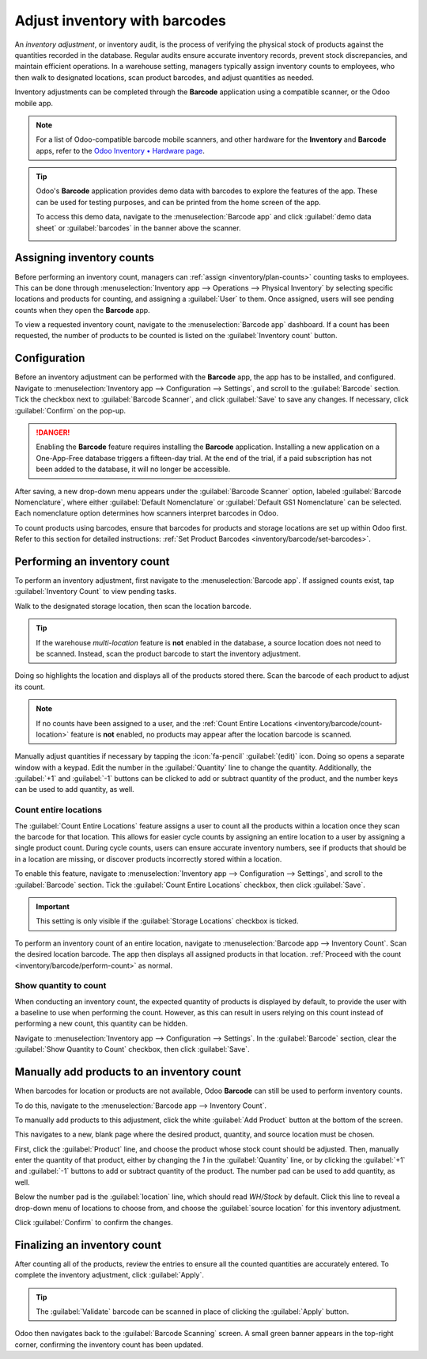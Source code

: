 ==============================
Adjust inventory with barcodes
==============================

An *inventory adjustment*, or inventory audit, is the process of verifying the physical stock of
products against the quantities recorded in the database. Regular audits ensure accurate inventory
records, prevent stock discrepancies, and maintain efficient operations. In a warehouse setting,
managers typically assign inventory counts to employees, who then walk to designated locations, scan
product barcodes, and adjust quantities as needed.

Inventory adjustments can be completed through the **Barcode** application using a compatible
scanner, or the Odoo mobile app.

.. note::
   For a list of Odoo-compatible barcode mobile scanners, and other hardware for the **Inventory**
   and **Barcode** apps, refer to the `Odoo Inventory • Hardware page
   <https://www.odoo.com/app/inventory-hardware>`_.

.. seealso::
   :doc:`../../inventory/warehouses_storage/inventory_management/count_products`

.. tip::
   Odoo's **Barcode** application provides demo data with barcodes to explore the features of the
   app. These can be used for testing purposes, and can be printed from the home screen of the app.

   To access this demo data, navigate to the :menuselection:`Barcode app` and click :guilabel:`demo
   data sheet` or :guilabel:`barcodes` in the banner above the scanner.

   .. image:: adjustments/adjustments-barcode-stock-sheets.png
      :alt: Demo data prompt pop-up on Barcode app main screen.

Assigning inventory counts
==========================

Before performing an inventory count, managers can :ref:`assign <inventory/plan-counts>` counting
tasks to employees. This can be done through :menuselection:`Inventory app --> Operations -->
Physical Inventory` by selecting specific locations and products for counting, and assigning a
:guilabel:`User` to them. Once assigned, users will see pending counts when they open the
**Barcode** app.

To view a requested inventory count, navigate to the :menuselection:`Barcode app` dashboard. If a
count has been requested, the number of products to be counted is listed on the :guilabel:`Inventory
count` button.

.. image:: adjustments/assigned-count.png
   :alt: The Barcode dashboard with an assigned count.

Configuration
=============

Before an inventory adjustment can be performed with the **Barcode** app, the app has to be
installed, and configured. Navigate to :menuselection:`Inventory app --> Configuration -->
Settings`, and scroll to the :guilabel:`Barcode` section. Tick the checkbox next to
:guilabel:`Barcode Scanner`, and click :guilabel:`Save` to save any changes. If necessary, click
:guilabel:`Confirm` on the pop-up.

.. danger::
   Enabling the **Barcode** feature requires installing the **Barcode** application. Installing a
   new application on a One-App-Free database triggers a fifteen-day trial. At the end of the trial,
   if a paid subscription has not been added to the database, it will no longer be accessible.

After saving, a new drop-down menu appears under the :guilabel:`Barcode Scanner` option, labeled
:guilabel:`Barcode Nomenclature`, where either :guilabel:`Default Nomenclature` or
:guilabel:`Default GS1 Nomenclature` can be selected. Each nomenclature option determines how
scanners interpret barcodes in Odoo.

To count products using barcodes, ensure that barcodes for products and storage locations are set up
within Odoo first. Refer to this section for detailed instructions: :ref:`Set Product Barcodes
<inventory/barcode/set-barcodes>`.

.. image:: adjustments/adjustments-barcode-setting.png
   :alt: Enabled Barcode feature in Inventory app settings.

.. _inventory/barcode/perform-count:

Performing an inventory count
=============================

To perform an inventory adjustment, first navigate to the :menuselection:`Barcode app`. If assigned
counts exist, tap :guilabel:`Inventory Count` to view pending tasks.

.. image:: adjustments/adjustments-barcode-scanner.png
   :alt: Barcode app start screen with scanner.

Walk to the designated storage location, then scan the location barcode.

.. tip::
   If the warehouse *multi-location* feature is **not** enabled in the database, a source location
   does not need to be scanned. Instead, scan the product barcode to start the inventory adjustment.

Doing so highlights the location and displays all of the products stored there. Scan the barcode of
each product to adjust its count.

.. note::
   If no counts have been assigned to a user, and the :ref:`Count Entire Locations
   <inventory/barcode/count-location>` feature is **not** enabled, no products may appear after the
   location barcode is scanned.

Manually adjust quantities if necessary by tapping the :icon:`fa-pencil` :guilabel:`(edit)` icon.
Doing so opens a separate window with a keypad. Edit the number in the :guilabel:`Quantity` line to
change the quantity. Additionally, the :guilabel:`+1` and :guilabel:`-1` buttons can be clicked to
add or subtract quantity of the product, and the number keys can be used to add quantity, as well.

.. example::
   In the below inventory adjustment, the source location `WH/Stock/Shelf 1` was scanned, assigning
   the location. Then, the barcode for the product `[FURN_7888] Desk Stand with Screen` was scanned
   three times, increasing the units in the adjustment. Additional products can be added to this
   adjustment by scanning the barcodes for those specific products.

   .. image:: adjustments/adjustments-barcode-inventory-client-action.png
      :alt: Barcode Inventory Client Action page with inventory adjustment.

.. _inventory/barcode/count-location:

Count entire locations
----------------------

The :guilabel:`Count Entire Locations` feature assigns a user to count all the products within a
location once they scan the barcode for that location. This allows for easier cycle counts by
assigning an entire location to a user by assigning a single product count. During cycle counts,
users can ensure accurate inventory numbers, see if products that should be in a location are
missing, or discover products incorrectly stored within a location.

To enable this feature, navigate to :menuselection:`Inventory app --> Configuration --> Settings`,
and scroll to the :guilabel:`Barcode` section. Tick the :guilabel:`Count Entire Locations` checkbox,
then click :guilabel:`Save`.

.. important::
   This setting is only visible if the :guilabel:`Storage Locations` checkbox is ticked.

To perform an inventory count of an entire location, navigate to :menuselection:`Barcode app -->
Inventory Count`. Scan the desired location barcode. The app then displays all assigned products in
that location. :ref:`Proceed with the count <inventory/barcode/perform-count>` as normal.

Show quantity to count
----------------------

When conducting an inventory count, the expected quantity of products is displayed by default, to
provide the user with a baseline to use when performing the count. However, as this can result in
users relying on this count instead of performing a new count, this quantity can be hidden.

Navigate to :menuselection:`Inventory app --> Configuration --> Settings`. In the
:guilabel:`Barcode` section, clear the :guilabel:`Show Quantity to Count` checkbox, then click
:guilabel:`Save`.

.. image:: adjustments/show-quantity-to-count-disabled.png
   :alt: An inventory count without the show quantity to count feature enabled.

Manually add products to an inventory count
===========================================

When barcodes for location or products are not available, Odoo **Barcode** can still be used to
perform inventory counts.

To do this, navigate to the :menuselection:`Barcode app --> Inventory Count`.

To manually add products to this adjustment, click the white :guilabel:`Add Product` button at the
bottom of the screen.

This navigates to a new, blank page where the desired product, quantity, and source location must be
chosen.

.. image:: adjustments/adjustments-keypad.png
   :alt: Keypad to add products on Barcode Inventory Client Action page.

First, click the :guilabel:`Product` line, and choose the product whose stock count should be
adjusted. Then, manually enter the quantity of that product, either by changing the `1` in the
:guilabel:`Quantity` line, or by clicking the :guilabel:`+1` and :guilabel:`-1` buttons to add or
subtract quantity of the product. The number pad can be used to add quantity, as well.

Below the number pad is the :guilabel:`location` line, which should read `WH/Stock` by default.
Click this line to reveal a drop-down menu of locations to choose from, and choose the
:guilabel:`source location` for this inventory adjustment.

Click :guilabel:`Confirm` to confirm the changes.

Finalizing an inventory count
=============================

After counting all of the products, review the entries to ensure all the counted quantities are
accurately entered. To complete the inventory adjustment, click :guilabel:`Apply`.

.. tip::
   The :guilabel:`Validate` barcode can be scanned in place of clicking the :guilabel:`Apply`
   button.

Odoo then navigates back to the :guilabel:`Barcode Scanning` screen. A small green banner appears in
the top-right corner, confirming the inventory count has been updated.
